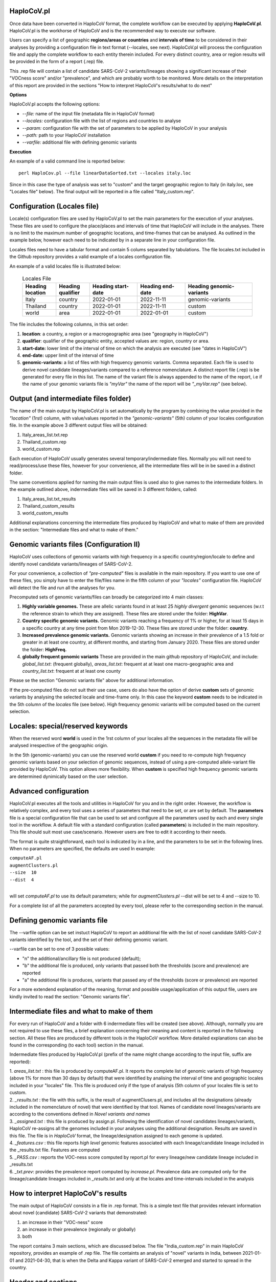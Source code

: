HaploCoV.pl
===========

Once data have been converted in HaploCoV format, the complete workflow can be executed by applying **HaploCoV.pl**.
HaploCoV.pl is the workhorse of HaploCoV and is the recommended way to execute our software.

Users can specify a list of geographic **regions/areas or countries** and **intervals of time** to be considered in their analyses by providing a configuration file in text format (--locales, see next). 
HaploCoV.pl will process the configuration file and apply the complete workflow to each entity therein included. For every distinct country, area or region results will be provided in the form of a report (.rep) file.

This .rep file will contain a list of candidate SARS-CoV-2 variants/lineages showing a significant increase of their "VOCness score" and/or "prevalence", and which are probably worth to be monitored. More details on the interpretation of this report are provided in the sections "How to interpret HaploCoV's results/what to do next"

**Options**

HaploCoV.pl accepts the following options:

* *--file:* name of the input file (metadata file in HaploCoV format)
* *--locales:* configuration file with the list of regions and countries to analyse
* *--param:* configuration file with the set of parameters to be applied by HaploCoV in your analysis
* *--path:* path to your HaploCoV installation
* *--varfile:* additional file with defining genomic variants

**Execution**

An example of a valid command line is reported below:

::

 perl HaploCov.pl --file linearDataSorted.txt --locales italy.loc

Since in this case the type of analysis was set to "custom" and the target geographic region to Italy (in italy.loc, see "Locales file" below). The final output will be reported in a file called \"Italy\_custom.rep\".

Configuration (Locales file)
============================

Locale(s) configuration files are used by HaploCoV.pl to set the main parameters for the execution of your analyses.
These files are used to configure the place/places and intervals of time that HaploCoV will include in the analyses. There is no limit to the maximum number of geographic locations, and time-frames that can be analysed. As outlined in the example below, however each need to be indicated by in a separate line in your configuration file.

Locales files need to have a tabular format and contain 5 colums separated by tabulations. The file locales.txt included in the Github repository provides a valid example of a locales configuration file. 

| An example of a valid locales file is illustrated below:
 
 .. list-table:: Locales File
   :widths: 35 35 50 50 70
   :header-rows: 1

   * - Heading location
     - Heading qualifier
     - Heading start-date
     - Heading end-date
     - Heading genomic-variants
   * - Italy
     - country
     - 2022-01-01
     - 2022-11-11
     - genomic-variants
   * - Thailand
     - country
     - 2022-01-01
     - 2022-11-11
     - custom
   * - world
     - area
     - 2022-01-01
     - 2022-01-01
     - custom

The file includes the following columns, in this set order:

1. **location**: a country, a region or a macrogeographic area (see "geography in HaploCoV")
2. **qualifier**: qualifier of the geographic entity, accepted values are: region, country or area. 
3. **start-date:** lower limit of the interval of time on which the analysis are executed (see "dates in HaploCoV")
4. **end-date:** upper limit of the interval of time
5. **genomic-variants:** a list of files with high frequency genomic variants. Comma separated. Each file is used to derive novel candidate lineages/variants compared to a reference nomenclature.  A distinct report file (.rep) is be generated for every file in this list. The name of the variant file is always appended to the name of the report, i.e if the name of your genomic variants file is *"myVar"* the name of the report will be *"_myVar.rep"* (see below).


Output (and intermediate files folder)
======================================

The name of the main output by HaploCoV.pl is set automatically by the program by combining the value provided in the *"location"* (1rst) column, with value/values reported in the *"genomic-variants"* (5th) column of your locales configuration file. In the example above 3 different output files will be obtained:

1. Italy_areas_list.txt.rep
2. Thailand_custom.rep
3. world_custom.rep

Each execution of HaploCoV usually generates several temporary/indermediate files. Normally you will not need to read/process/use these files, however for your convenience, all the intermediate files will be in be saved in a distinct folder. 

The same conventions applied for naming the main output files is used also to give names to the  intermediate folders. 
In the example outlined above, indermediate files will be saved in 3 different folders, called:

1. Italy_areas_list.txt_results
2. Thailand_custom_results
3. world_custom_results

Additional explanations concerning the intermediate files produced by HaploCoV and what to make of them are provided in the section: "Intermediate files and what to make of them."

Genomic variants files (Configuration II)
=========================================

HaploCoV uses collections of genomic variants with high frequency in a specific country/region/locale to define and identify novel candidate variants/lineages of SARS-CoV-2.

For your convenience, a collection of *"pre-computed"* files is available in the main repository. If you want to use one of these files, you simply have to enter the file/files name in the fifth column of your *"locales"* configuration file. HaploCoV will detect the file and run all the analyses for you. 

Precomputed sets of genomic variants/files can broadly be categorized into 4 main classes:

1. **Highly variable genomes.** These are allelic variants found in at least 25 *highly divergent* genomic sequences (w.r.t the reference strain to which they are assigned). These files are stored under the folder: **HighVar**.
2. **Country specific genomic variants.** Genomic variants reaching a frequency of 1% or higher, for at least 15 days in a specific country at any time point from Mon 2019-12-30. These files are stored under the folder: **country**. 
3. **Increased prevalence genomic variants.** Genomic variants showing an increase in their prevalence of a 1.5 fold or greater in at least one country, at different months, and starting from January 2020. These files are stored under the folder: **HighFreq.** 
4. **globally frequent genomic variants** These are provided in the main github repository of HaploCoV, and include: *global_list.txt*: (frequent globally), *areas_list.txt*: frequent at at least one macro-geographic area and *country_list.txt*: frequent at at least one county

Please se the section "Genomic variants file" above for additional information. 

If the pre-computed files do not suit their use case, users do also have the option of derive **custom** sets of genomic variants by analysing the selected locale and time-frame only. In this case the keyword **custom** needs to be indicated in the 5th column of the *locales* file (see below). High frequency genomic variants will be computed based on the current selection.   

Locales: special/reserved keywords
==================================

When the reserved word **world** is used in the 1rst column of your locales all the sequences in the metadata file will be analysed irrespective of the geographic origin.

In the 5th (genomic-variants) you can use the reserved world **custom** if you need to re-compute high frequency genomic variants based on your selection of genomic sequences, instead of using a pre-computed allele-variant file provided by HaploCoV. This option allows more flexibility. When **custom** is specified high frequency genomic variants are determined dynimically based on the user selection.

Advanced configuration
=======================

HaploCoV.pl executes all the tools and utilities in HaploCoV for you and in the right order. However, the workflow is relatively complex, and every tool uses a series of parameters that need to be set, or are set by default.
The **parameters** file is a special configuration file that can be used to set and configure all the parameters used by each and every single tool in the workflow.
A default file with a standard configuration (called **parameters**) is included in the main repository. This file should suit most use case/scenario. However users are free to edit it according to their needs.

The format is quite straightforward, each tool is indicated by in a line, and the parameters to be set in the following lines. When no parameters are specified, the defaults are used In example:

| ``computeAF.pl`` 
| ``augmentClusters.pl`` 
| ``--size  10`` 
| ``--dist  4``
|

will set *computeAF.pl* to use its default parameters; 
while for *augmentClusters.pl* --dist will be set to 4 and --size to 10.

For a complete list of all the parameters accepted by every tool, please refer to the corresponding section in the manual.


Defining genomic variants file
==============================

The --varfile option can be set instuct HaploCoV to report an additional file with the list of novel candidate SARS-CoV-2 variants identified by the tool, and the set of their defining genomic variant.

--varfile can be set to one of 3 possible values:

* "n" the additional/ancillary file is not produced (default);
* "b" the additional file is produced, only variants that passed both the thresholds (score and prevalence) are reported 
* "a" the additional file is produces, variants that passed any of the thresholds (score or prevalence) are reported 

For a more extendend explanation of the meaning, format and possible usage/application of this output file, users are kindly invited to read the section: "Genomic variants file".


Intermediate files and what to make of them
===========================================

For every run of HaploCoV and a folder with 6 indermediate files will be created (see above). Although, normally you are not required to use these files, a brief explanation concerning their meaning and content is reported in the following section.
All these files are produced by different tools in the HaploCoV workflow. More detailed explanations can also be found in the corresponding (to each tool) section in the manual. 

Indermediate files produced by HaploCoV.pl (prefix of the name might change according to the input file, suffix are reported):

| 1. *areas_list.txt* : this file is produced by computeAF.pl. It reports the complete list of genomic variants of high frequency (above 1% for more than 30 days by default) that were identified by analising the interval of time and geographic locales included in your "locales" file. This file is produced only if the type of analysis (5th column of your locales file is set to custom.
| 2. *\_results.txt* : the file with this suffix, is the result of augmentClusers.pl, and includes all the designations (already included in the nomenclature of novel) that were identified by that tool. Names of candidate novel lineages/variants are according to the conventions defined in *Novel variants and names*
| 3. *\_assigned.txt* : this file is produced by assign.pl. Following the identification of novel candidates lineages/variants, HaploCoV re-assigns all the genomes included in your analyses using the additional designation. Results are saved in this file. The file is in *HaploCoV* format, the lineage/designation assigned to each genome is updated.
| 4. *\_features.csv* : this file reports *high level* genomic features associated with each lineage/candidate lineage included in the \_results.txt file. Features are computed
| 5. *\_PASS.csv* : reports the VOC-ness score computed by report.pl for every lineage/new candidate lineage included in \_results.txt
| 6. *\_txt.prev*: provides the prevalence report computed by *increase.pl*. Prevalence data are computed only for the lineage/candidate lineages included in *\_results.txt* and only at the locales and time-intervals included in the analysis


How to interpret HaploCoV's results
===================================

The main output of HaploCoV consists in a file in .rep format. This is a simple text file that provides relevant information about novel (candidate) SARS-CoV-2 variants that demonstrated:

1. an increase in their "VOC-ness" score 
2. an increase in their prevalence (regionally or globally)
3. both

The report contains 3 main sections, which are discussed below. 
The file "India_custom.rep" in main HaploCoV repository, provides an example of .rep file. The file containts an analysis of "novel" variants in India, between 2021-01-01 and 2021-04-30, that is when the Delta and Kappa variant of SARS-CoV-2 emerged and started to spread in the country.

Header and sections
===================

Headers and sections of a .rep file are specified/set by *"#"* symbols. The 4 first lines summarize the results by reporting the number of novel candidate variants that:

1. passed both the prevalence and score threshold
2. passed only the score threshold
3. passed only the prevalence thresholds

After the header, 3 distinct sections follow in the same order indicated by the above numbered list.  

Each section is introduced by a *"#"* symbol, and concluded by the sentence: **"A detailed report follows"**.
In the report each candidate lineage/variant is introduced by a # followed by a progressive number and its name. 
Names are according to the convention explained in the section "Novel variants and names", briefly: 

``name of the parental`` , ``dot`` , ``one letter suffix(N by default)`` , ``progressive number`` . 

| I.e **B.1.N1** descends from **B.1** and so on.

Main features of the newly identified lineages/variants are reported in two conceptually distinct sections: **Scores** and **Prevalence** 

Scores and novel genomic variants
=================================

Reports the following information:

1. The parental lineage of a candidate variant (**Parent:**). The parental is the lineage/variant from which the lineage/variant defined by HaploCoV descends
As an example:

``Parent: B.1`` indicates that the parental lineage is B.1

2. The VOCness score of the parental, and candidate new lineage/variant (**Score parent:** and **Score subV:** , respectively). The larger the difference between the 2 scores is, the more likely it is that the new lineage/variant should have "increased" VOC-like features. A difference of 10 or above in particular should be considered a strong indication, since in our experience score-differences of 10 or higher have been recorded only when comparing (known) VOC variants as defined by the WHO with their parental lineage.

An example of a output line is reported below:

| ``Score parent: 3.28 - Score subV: 15.10`` 

3. A detailed comparison of the genomic variants gained or lost by the novel candidate lineage/designation w.r.t its parent. Which includes the following data:
| 3.1. **defined by**: reports the complete list of defining genomic variants of the novel lineage/designation 
| 3.2. **gained (wrt parent)**: genomic variants that are new compared with the parent lineage
| 3.3. **lost (wrt parent)**: genomic variants associated with the parent lineage/designation, but not with the novel candidate lineage/designation

Genomic variants are provided in as a list separated by " " and in the same format indicated above:

\<genomicposition\>_\<ref\>\|\<alt\> 

| i.e. 1_A\|T indicates a A to T substitution in position 1 of the reference genome.

An example ot the outout is reported below: 

| ``Genomic variants:`` 
| 
|  ``defined by: 210_G\|T 241_C\|T 3037_C\|T 4181_G\|T 21618_C\|G 22995_C|A 19220_C\|T`` 
| 
|  ``gained (wrt parent): 21618_C\|G 22995_C\|A 19220_C\|T`` 
| 
|  ``lost (wrt parent):`` 
        
In this case the novel candidate lineage/variant is defined by 3 additional genomic variants compared to its parental


Prevalence
==========

This part of the report summarizes the observed prevalence of novel candidate variants/lineages over a time span defined by the user(4 weeks by default) at different locales. The aim is to identify/flag variants that had a high prevalence (default 1% or more) and which demonstrated a significant increase in their spread (2 fold or more).
Please refere "increase.pl" for more detailed instructions on how the prevalence of a variant is computed and reported by HaploCoV, and more importantly for how to configure and set parameters.
The prevalence report comprises 3 sections.

**Prevalence above the threshold (1% by default)**

Here we report the number of distinct intervals and the complete list of locales where/when a prevalence above the minimum prevalence threshold was observed.

For example:

| ``AsiaSO::India::Delhi:5 AsiaSO::India::WestBengal:1`` 

Indicates that the novel candidate lineage/variant had a prevalence above the minimum cut-off value at 5 distinct intervals in Delhi and at only a single interval in West Bengal


**Increase (2 fold by default)**

For every interval/span of time (default 4 weeks) where the novel candidate lineage/variant had a prevalence above the user defined threshold, and an increase of X folds (X=2 by default) or higher, this section reports:
* the place were the increase was observed; 
* the prevalence at the initial time point of the interval; 
* and the prevalence at the last time point of the interval;

For example:

| ``Interval: 2021-04-01 to 2021-04-28, increase at 1 locale(s)`` 
| ``List of locale(s): AsiaSO::India::Delhi:0.03-(76),0.08-(117)`` 

Indicates that in the interval of time comprised between April 1rst and April 28th, at Dehli the candidate lineage/variant increased its prevalence from 0.03 (3%) to 0.08 (8%). The numbers in brackets, 76 and 117 respectively, indicate the total number of genomic sequences used to estimate the prevalence.

The sentence ` The candidate variant/lineage did not show an increase in prevalece greater than the threshold at any interval or locale ` is used when no data are available and/or the novel variant did not show an increase in its prevalence.

**Prevalence in time**

This section reports the latest prevalence of the candidate variant/lineage as estimated by HaploCoV. For example:

|  ``Latest prevalence:``
|      ``AsiaSO 2021-04-30 0.0294-(136)`` 
|      ``AsiaSO::India 2021-04-30 0.0294-(136)`` 

indicates that the latest prevalence of the candidate lineage/variant at April 30th 2021, was 0.029 (~3%) in South Asia and India. 
